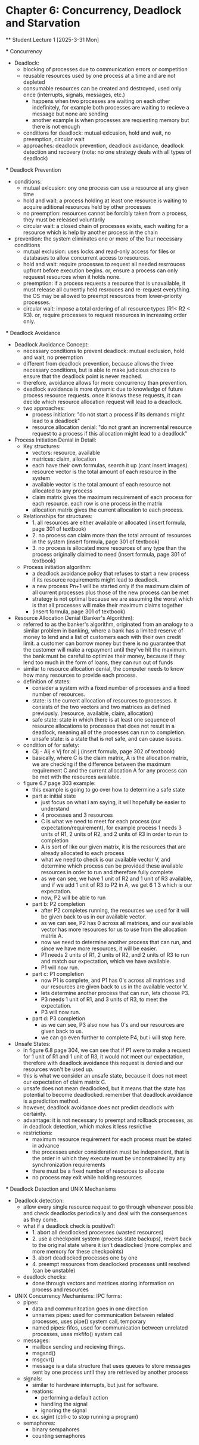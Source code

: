 * Chapter 6: Concurrency, Deadlock and Starvation
    ** Student Lecture 1 [2025-3-31 Mon]

        *** Concurrency 
            - Deadlock:
                - blocking of processes due to communication errors or competition
                - reusable resources used by one process at a time and are not depleted
                - consumable resources can be created and destroyed, used only once (interrupts, signals, messages, etc.)
                    - happens when two processes are waiting on each other indefinitely, for example both processes are waiting to recieve a message but none are sending
                    - another example is when processes are requesting memory but there is not enough 
                - conditions for deadlock: mutual exlcusion, hold and wait, no preemption, circular wait 
                - approaches: deadlock prevention, deadlock avoidance, deadlock detection and recovery (note: no one strategy deals with all types of deadlock)
        
        *** Deadlock Prevention 
            - conditions: 
                - mutual exlcusion: ony one process can use a resource at any given time 
                - hold and wait: a process holding at least one resource is waiting to acquire aditional resources held by other processes 
                - no preemption: resources cannot be forcibly taken from a process, they must be released voluntarily
                - circular wait: a closed chain of processes exists, each waiting for a resource which is help by another process in the chain
            - prevention: the system eliminates one or more of the four necessary conditions 
                - mutual exclusion: uses locks and read-only access for files or databases to allow concurrent access to resources. 
                - hold and wait: require processes to request all needed resrrouces upfront before execution begins. or, ensure a process can only requuest resources when it holds none.
                - preemption: if a process requests a resource that is unavailable, it must release all currently held resrouces and re-request everything. the OS may be allowed to preempt 
                  resources from lower-priority processes. 
                - circular wait: impose a total ordering of all resource types (R1< R2 < R3). or, require processes to request resources in increasing order only. 

        *** Deadlock Avoidance
            - Deadlock Avoidance Concept:
                - necessary conditions to prevent deadlock: mutual exclusion, hold and wait, no preemption
                - different from deadlock prevention, because allows the three necessary conditions, but is able to make judicious choices to ensure that the deadlock point is never reached.
                - therefore, avoidance allows for more concurrency than prevention. 
                - deadlock avoidance is more dynamic due to knowledge of future process resource requests. once it knows these requests, it can decide which resource allocation request will 
                  lead to a deadlock.
                - two approaches:
                    - process initiation: "do not start a process if its demands might lead to a deadlock"
                    - resource allocation denial: "do not grant an incremental resource request to a process if this allocation might lead to a deadlock"
            - Process Initiation Denial in Detail:
                - Key structures:
                    - vectors: resource, available
                    - matrices: claim, allocation
                    - each have their own formulas, search it up (cant insert images).
                    - resource vector is the total amount of each resource in the system
                    - available vector is the total amount of each resource not allocated to any process
                    - claim matrix gives the maximum requirement of each process for each resource. each row is one process in the matrix
                    - allocation matrix gives the current allocation to each process.
                - Relationships for structures:
                    - 1. all resources are either available or allocated (insert formula, page 301 of textbook)
                    - 2. no process can claim more than the total amount of resources in the system (insert formula, page 301 of textbook)
                    - 3. no process is allocated more resources of any type than the process originally claimed to need (insert formula, page 301 of textbook)
                - Process initiation algorithm:
                    - a deadlock avoidance policy that refuses to start a new process if its resource requirements might lead to deadlock.
                    - a new process Pn+1 will be started only if the maximum claim of all current processes plus those of the new process can be met 
                    - strategy is not optimal because we are assuming the worst which is that all processes will make their maximum claims together 
                    - (insert formula, page 301 of textbook)
            - Resource Allocation Denial (Banker's Algorithm):
                - referred to as the banker's algorithm, originated from an analogy to a similar problem in banking, where a bank has a limited reserve of money to lend and a list of customers
                  each with their own credit limit. a customer can borrow money but there is no guarantee that the customer will make a repayment until they've hit the maximum.
                  the bank must be careful to optimize their money, because if they lend too much in the form of loans, they can run out of funds
                - similar to resource allocation denial, the computer needs to know how many resources to provide each process.
                - definition of states:
                    - consider a system with a fixed number of processes and a fixed number of resources.
                    - state: is the current allocation of resources to processes. it consists of the two vectors and two matrices as defined previously. (resource, available, claim, allocation)
                    - safe state: state in which there is at least one sequence of resource allocations to processes that does not result in a deadlock, meaning all of the processes can run
                      to completion. 
                    - unsafe state: is a state that is not safe, and can cause issues. 
                - condition of for safety:
                    -  Cij - Aij ≤ Vj for all j (insert formula, page 302 of textbook)
                    - basically, where C is the claim matrix, A is the allocation matrix, we are checking if the difference between the maximum requirement C and the current allocation A for any process
                      can be met with the resources available. 
                - figure 6.7 page 303 example:
                    - this example is going to go over how to determine a safe state 
                    - part a: initial state
                        - just focus on what i am saying, it will hopefully be easier to understand
                        - 4 processes and 3 resources
                        - C is what we need to meet for each process (our expectation/requirement), for example process 1 needs 3 units of R1, 2 units of R2, and 2 units of R3 in order to run to completion
                        - A is sort of like our given matrix, it is the resources that are already allocated to each process
                        - what we need to check is our available vector V, and determine which process can be provided these available resources in order to run and therefore fully complete
                        - as we can see, we have 1 unit of R2 and 1 unit of R3 available, and if we add 1 unit of R3 to P2 in A, we get 6 1 3 which is our expectation. 
                        - now, P2 will be able to run
                    - part b: P2 completion
                        - after P2 completes running, the resources we used for it will be given back to us in our available vector.
                        - as we can see, P2 has 0 across all matrices, and our available vector has more resources for us to use from the allocation matrix A.
                        - now we need to determine another process that can run, and since we have more resources, it will be easier. 
                        - P1 needs 2 units of R1, 2 units of R2, and 2 units of R3 to run and match our expectation, which we have available.
                        - P1 will now run. 
                    - part c: P1 completion
                        - now P1 is complete, and P1 has 0's across all matrices and our resources are given back to us in the available vector V. 
                        - lets determine another process that can run, lets choose P3. 
                        - P3 needs 1 unit of R1, and 3 units of R3, to meet the expectation. 
                        - P3 will now run. 
                    - part d: P3 completion 
                        - as we can see, P3 also now has 0's and our resources are given back to us. 
                        - we can go even further to complete P4, but i will stop here. 
            - Unsafe States:
                - in figure 6.8 page 304, we can see that if P1 were to make a request for 1 unit of R1 and 1 unit of R3, it would not meet our expectation, therefore with deadlock avoidance this
                  request is denied and our resources won't be used up. 
                - this is what we consider an unsafe state, because it does not meet our expectation of claim matrix C. 
                - unsafe does not mean deadlocked, but it means that the state has potential to become deadlocked. remember that deadlock avoidance is a prediction method. 
                - however, deadlock avoidance does not predict deadlock with certainty. 
                - advantage: it is not necessary to preempt and rollback processes, as in deadlock detection, which makes it less resrictive
                - restrictions:
                    - maximum resource requirement for each process must be stated in advance 
                    - the processes under consideration must be independent, that is the order in which they execute must be unconstrained by any synchronization requirements 
                    - there must be a fixed number of resources to allocate 
                    - no process may exit while holding resources

        *** Deadlock Detection and UNIX Mechanisms 
            - Deadlock detection: 
                - allow every single resource request to go through whenever possible and check deadlocks periodically and deal with the consequences as they come. 
                - what if a deadlock check is positive?: 
                    - 1. abort all deadlocked processes (wasted resources)
                    - 2. use a checkpoint system (process state backups), revert back to the original state where it isn't deadlocked (more complex and more memory for these checkpoints)
                    - 3. abort deadlocked processes one by one 
                    - 4. preempt resources from deadlocked processes until resolved (can be unstable)
                - deadlock checks:
                    - done through vectors and matrices storing information on process and resources 
            - UNIX Concurrency Mechanisms: 
                IPC forms:
                    - pipes:
                        - data and communitcation goes in one direction 
                        - unnames pipes: used for communication between related processes, uses pipe() system call, temporary 
                        - named pipes: fifos, used for communication between unrelated processes, uses mkfifo() system call 
                    - messages: 
                        - mailbox sending and recieving things. 
                        - msgsnd()
                        - msgcvr()
                        - message is a data structure that uses queues to store messages sent by one process until they are retrieved by another process
                    - signals: 
                        - similar to hardware interrupts, but just for software. 
                        - reations:
                            - performing a default action 
                            - handling the signal 
                            - ignoring the signal
                        - ex. sigint (ctrl-c to stop running a program)
                    - semaphores:
                        - binary sempahores
                        - counting semaphores